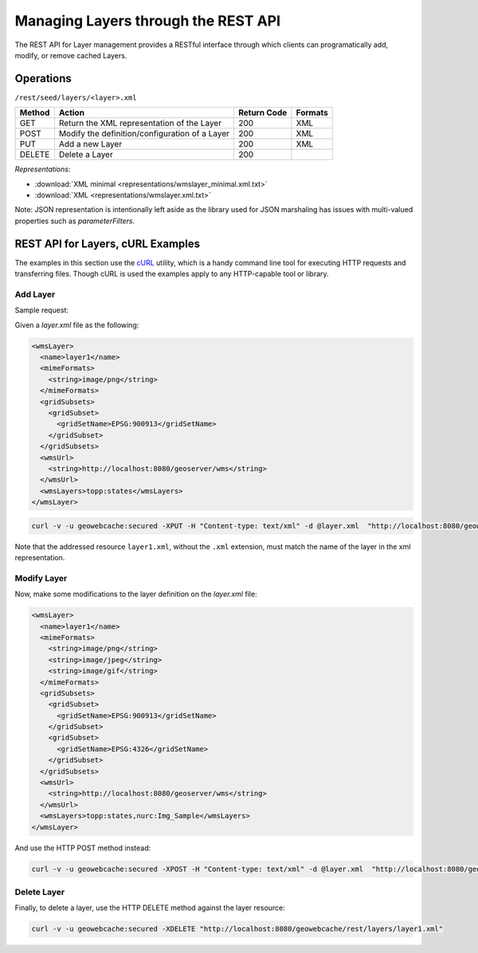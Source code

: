 .. _rest.layers:

Managing Layers through the REST API
====================================

The REST API for Layer management provides a RESTful interface through which clients can 
programatically add, modify, or remove cached Layers.

Operations
----------

``/rest/seed/layers/<layer>.xml``

.. list-table::
   :header-rows: 1

   * - Method
     - Action
     - Return Code
     - Formats
   * - GET
     - Return the XML representation of the Layer
     - 200
     - XML
   * - POST
     - Modify the definition/configuration of a Layer
     - 200
     - XML
   * - PUT
     - Add a new Layer
     - 200
     - XML
   * - DELETE
     - Delete a Layer
     - 200
     -

*Representations*:

- :download:`XML minimal <representations/wmslayer_minimal.xml.txt>`
- :download:`XML <representations/wmslayer.xml.txt>`

Note: JSON representation is intentionally left aside as the library used for JSON marshaling has issues with multi-valued properties such as `parameterFilters`.

REST API for Layers, cURL Examples
----------------------------------

The examples in this section use the `cURL <http://curl.haxx.se/>`_
utility, which is a handy command line tool for executing HTTP requests and 
transferring files. Though cURL is used the examples apply to any HTTP-capable
tool or library.

Add Layer
+++++++++

Sample request:

Given a `layer.xml` file as the following:

.. code-block:: xml

 <wmsLayer>
   <name>layer1</name>
   <mimeFormats>
     <string>image/png</string>
   </mimeFormats>
   <gridSubsets>
     <gridSubset>
       <gridSetName>EPSG:900913</gridSetName>
     </gridSubset>
   </gridSubsets>
   <wmsUrl>
     <string>http://localhost:8080/geoserver/wms</string>
   </wmsUrl>
   <wmsLayers>topp:states</wmsLayers>
 </wmsLayer>

.. code-block:: xml 

 curl -v -u geowebcache:secured -XPUT -H "Content-type: text/xml" -d @layer.xml  "http://localhost:8080/geowebcache/rest/layers/layer1.xml"

Note that the addressed resource ``layer1.xml``, without the ``.xml`` extension, must match the name of the layer in the xml representation.


Modify Layer
++++++++++++

Now, make some modifications to the layer definition on the `layer.xml` file:


.. code-block:: xml

 <wmsLayer>
   <name>layer1</name>
   <mimeFormats>
     <string>image/png</string>
     <string>image/jpeg</string>
     <string>image/gif</string>
   </mimeFormats>
   <gridSubsets>
     <gridSubset>
       <gridSetName>EPSG:900913</gridSetName>
     </gridSubset>
     <gridSubset>
       <gridSetName>EPSG:4326</gridSetName>
     </gridSubset>
   </gridSubsets>
   <wmsUrl>
     <string>http://localhost:8080/geoserver/wms</string>
   </wmsUrl>
   <wmsLayers>topp:states,nurc:Img_Sample</wmsLayers>
 </wmsLayer>

And use the HTTP POST method instead:

.. code-block:: xml 

 curl -v -u geowebcache:secured -XPOST -H "Content-type: text/xml" -d @layer.xml  "http://localhost:8080/geowebcache/rest/layers/layer1.xml"
 
Delete Layer
++++++++++++

Finally, to delete a layer, use the HTTP DELETE method against the layer resource:

.. code-block:: xml 

 curl -v -u geowebcache:secured -XDELETE "http://localhost:8080/geowebcache/rest/layers/layer1.xml"

